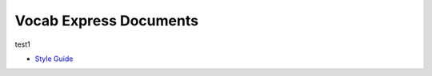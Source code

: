 #######################
Vocab Express Documents
#######################

test1

- `Style Guide <style-guide/>`_
